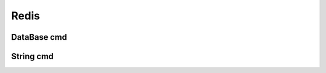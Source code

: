 Redis
=============================

DataBase cmd
--------------------------

String cmd
------------------------
  
